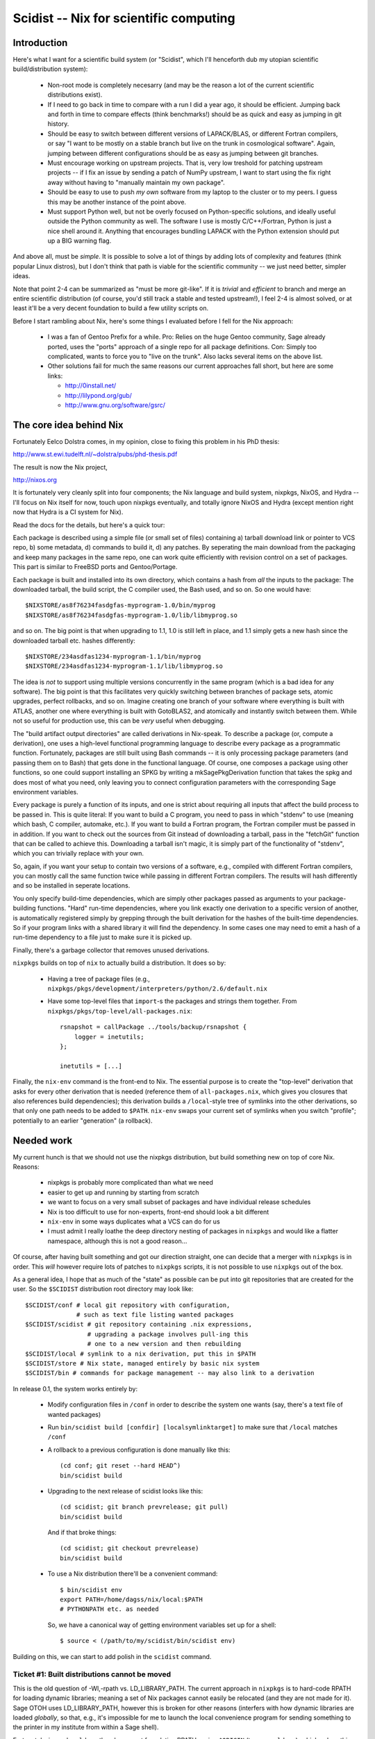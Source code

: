 Scidist -- Nix for scientific computing
=======================================

Introduction
------------

Here's what I want for a scientific build system (or "Scidist", which
I'll henceforth dub my utopian scientific build/distribution
system):

 - Non-root mode is completely necesarry (and may be the reason a lot
   of the current scientific distributions exist).

 - If I need to go back in time to compare with a run I did a year
   ago, it should be efficient. Jumping back and forth in time to
   compare effects (think benchmarks!) should be as quick and easy as
   jumping in git history.

 - Should be easy to switch between different versions of LAPACK/BLAS,
   or different Fortran compilers, or say "I want to be mostly on a
   stable branch but live on the trunk in cosmological
   software". Again, jumping between different configurations should
   be as easy as jumping between git branches.

 - Must encourage working on upstream projects. That is, very low
   treshold for patching upstream projects -- if I fix an issue by
   sending a patch of NumPy upstream, I want to start using the fix
   right away without having to "manually maintain my own package".

 - Should be easy to use to push *my own* software from my laptop to
   the cluster or to my peers. I guess this may be another instance of
   the point above.

 - Must support Python well, but not be overly focused on
   Python-specific solutions, and ideally useful outside the Python
   community as well. The software I use is mostly C/C++/Fortran,
   Python is just a nice shell around it.  Anything that encourages
   bundling LAPACK with the Python extension should put up a BIG
   warning flag.

And above all, must be *simple*. It is possible to solve a lot of
things by adding lots of complexity and features (think popular Linux
distros), but I don't think that path is viable for the scientific
community -- we just need better, simpler ideas.

Note that point 2-4 can be summarized as "must be more git-like". If
it is *trivial* and *efficient* to branch and merge an entire
scientific distribution (of course, you'd still track a stable and
tested upstream!), I feel 2-4 is almost solved, or at least it'll be a
very decent foundation to build a few utility scripts on.

Before I start rambling about Nix, here's some things I evaluated
before I fell for the Nix approach:

 - I was a fan of Gentoo Prefix for a while. Pro: Relies on the huge
   Gentoo community, Sage already ported, uses the "ports" approach of
   a single repo for all package definitions. Con: Simply too
   complicated, wants to force you to "live on the trunk". Also lacks
   several items on the above list.

 - Other solutions fail for much the same reasons our current approaches
   fall short, but here are some links:
   
   - http://0install.net/
   - http://lilypond.org/gub/
   - http://www.gnu.org/software/gsrc/


The core idea behind Nix
------------------------

Fortunately Eelco Dolstra comes, in my opinion, close to fixing this problem
in his PhD thesis:

http://www.st.ewi.tudelft.nl/~dolstra/pubs/phd-thesis.pdf

The result is now the Nix project,

http://nixos.org

It is fortunately very cleanly split into four components; the Nix
language and build system, nixpkgs, NixOS, and Hydra -- I'll focus on
Nix itself for now, touch upon nixpkgs eventually, and totally ignore
NixOS and Hydra (except mention right now that Hydra is a CI system
for Nix).

Read the docs for the details, but here's a quick tour:

Each package is described using a simple file (or small set of files)
containing a) tarball download link or pointer to VCS repo, b) some
metadata, d) commands to build it, d) any patches. By seperating the
main download from the packaging and keep many packages in the same
repo, one can work quite efficiently with revision control on a set of
packages. This part is similar to FreeBSD ports and Gentoo/Portage.

Each package is built and installed into its own directory, which
contains a hash from *all* the inputs to the package: The downloaded
tarball, the build script, the C compiler used, the Bash used, and so
on. So one would have::

    $NIXSTORE/as8f76234fasdgfas-myprogram-1.0/bin/myprog
    $NIXSTORE/as8f76234fasdgfas-myprogram-1.0/lib/libmyprog.so

and so on. The big point is that when upgrading to 1.1,
1.0 is still left in place, and 1.1 simply gets a new hash since
the downloaded tarball etc. hashes differently::

    $NIXSTORE/234asdfas1234-myprogram-1.1/bin/myprog
    $NIXSTORE/234asdfas1234-myprogram-1.1/lib/libmyprog.so

The idea is *not* to support using multiple versions concurrently in
the same program (which is a bad idea for any software). The big point
is that this facilitates very quickly switching between branches of
package sets, atomic upgrades, perfect rollbacks, and so on. Imagine
creating one branch of your software where everything is built with
ATLAS, another one where everything is built with GotoBLAS2, and
atomically and instantly switch between them. While not so
useful for production use, this can be *very* useful when debugging.

The "build artifact output directories" are called derivations in
Nix-speak. To describe a package (or, compute a derivation), one uses
a high-level functional programming language to describe every package
as a programmatic function. Fortunately, packages are still built
using Bash commands -- it is only processing package parameters (and
passing them on to Bash) that gets done in the functional language.
Of course, one composes a package using other functions, so one could
support installing an SPKG by writing a mkSagePkgDerivation function
that takes the spkg and does most of what you need, only leaving you
to connect configuration parameters with the corresponding Sage
environment variables.

Every package is purely a function of its inputs, and one is strict
about requiring all inputs that affect the build process to be passed
in. This is quite literal: If you want to build a C program, you need
to pass in which "stdenv" to use (meaning which bash, C compiler,
automake, etc.).  If you want to build a Fortran program, the Fortran
compiler must be passed in in addition. If you want to check out the
sources from Git instead of downloading a tarball, pass in the
"fetchGit" function that can be called to achieve this. Downloading a
tarball isn't magic, it is simply part of the functionality of "stdenv",
which you can trivially replace with your own.

So, again, if you want your setup to contain two versions of a
software, e.g., compiled with different Fortran compilers, you can
mostly call the same function twice while passing in different Fortran
compilers.  The results will hash differently and so be installed in
seperate locations.

You only specify build-time dependencies, which are simply other
packages passed as arguments to your package-building
functions. "Hard" run-time dependencies, where you link exactly one
derivation to a specific version of another, is automatically
registered simply by grepping through the built derivation for the
hashes of the built-time dependencies. So if your program links
with a shared library it will find the dependency. In some cases
one may need to emit a hash of a run-time dependency to a file
just to make sure it is picked up.

Finally, there's a garbage collector that removes unused derivations.

``nixpkgs`` builds on top of ``nix`` to actually build a distribution.
It does so by:

 - Having a tree of package files (e.g.,
   ``nixpkgs/pkgs/development/interpreters/python/2.6/default.nix``

 - Have some top-level files that ``import``-s the packages and strings
   them together. From ``nixpkgs/pkgs/top-level/all-packages.nix``::

       rsnapshot = callPackage ../tools/backup/rsnapshot {
           logger = inetutils;
       };

       inetutils = [...]

Finally, the ``nix-env`` command is the front-end to Nix. The
essential purpose is to create the "top-level" derivation that asks
for every other derivation that is needed (reference them of
``all-packages.nix``, which gives you closures that also references
build dependencies); this derivation builds a ``/local``-style tree of
symlinks into the other derivations, so that only one path needs to be
added to ``$PATH``.  ``nix-env`` swaps your current set of symlinks
when you switch "profile"; potentially to an earlier "generation" (a
rollback).


Needed work
-----------

My current hunch is that we should not use the nixpkgs distribution,
but build something new on top of core Nix. Reasons:

 - nixpkgs is probably more complicated than what we need

 - easier to get up and running by starting from scratch

 - we want to focus on a very small subset of packages and have
   individual release schedules

 - Nix is too difficult to use for non-experts, front-end should look
   a bit different

 - ``nix-env`` in some ways duplicates what a VCS can do for us

 - I must admit I really loathe the deep directory nesting of packages
   in ``nixpkgs`` and would like a flatter namespace, although this is
   not a good reason...

Of course, after having built something and got our direction
straight, one can decide that a merger with ``nixpkgs`` is in order.
This *will* however require lots of patches to ``nixpkgs`` scripts, it
is not possible to use ``nixpkgs`` out of the box.

As a general idea, I hope that as much of the "state" as possible
can be put into git repositories that are created for the user.
So the ``$SCIDIST`` distribution root directory may look like::

    $SCIDIST/conf # local git repository with configuration, 
                  # such as text file listing wanted packages
    $SCIDIST/scidist # git repository containing .nix expressions,
                     # upgrading a package involves pull-ing this
                     # one to a new version and then rebuilding
    $SCIDIST/local # symlink to a nix derivation, put this in $PATH
    $SCIDIST/store # Nix state, managed entirely by basic nix system
    $SCIDIST/bin # commands for package management -- may also link to a derivation

In release 0.1, the system works entirely by:

 - Modify configuration files in ``/conf`` in order to describe the system
   one wants (say, there's a text file of wanted packages)

 - Run ``bin/scidist build [confdir] [localsymlinktarget]`` to make
   sure that ``/local`` matches ``/conf``

 - A rollback to a previous configuration is done manually like this::

       (cd conf; git reset --hard HEAD^)
       bin/scidist build

 - Upgrading to the next release of scidist looks like this::

       (cd scidist; git branch prevrelease; git pull)
       bin/scidist build

   And if that broke things::

       (cd scidist; git checkout prevrelease)
       bin/scidist build

 - To use a Nix distribution there'll be a convenient command::

       $ bin/scidist env
       export PATH=/home/dagss/nix/local:$PATH
       # PYTHONPATH etc. as needed

   So, we have a canonical way of getting environment variables set up
   for a shell::

       $ source < (/path/to/my/scidist/bin/scidist env)

Building on this, we can start to add polish in the ``scidist`` command.


Ticket #1: Built distributions cannot be moved
''''''''''''''''''''''''''''''''''''''''''''''

This is the old question of -Wl,-rpath vs. LD_LIBRARY_PATH. The
current approach in ``nixpkgs`` is to hard-code RPATH for loading dynamic
libraries; meaning a set of Nix packages cannot easily be relocated
(and they are not made for it). Sage OTOH uses LD_LIBRARY_PATH,
however this is broken for other reasons (interfers with how dynamic
libraries are loaded *globally*, so that, e.g., it's impossible for me
to launch the local convenience program for sending something to the
printer in my institute from within a Sage shell).

Fortunately, in modern ``ld.so`` there's support for relative RPATHs
using ``$ORIGIN`` (type ``man ld.so``), which solves this problem if
one only builds packages diligently. As a quicker hack, the Nix team
has created the ``patchelf`` utility for rewriting RPATHs after the
fact; this could be used on older systems. Not sure about Mac or
Cygwin...

Ticket #2: Nix patches its gcc etc.
'''''''''''''''''''''''''''''''''''

This one initially made me put Nix aside for a year, but I was really
wrong: The patches are AFAIK (I didn't actually read them) only about
making sure ``/usr/include`` isn't looked up by default; patching the
toolchain is not necesarry for the Nix concept to work. There's many
"lightweight sandboxes" exploiting LD_PRELOAD available that can be
used instead -- not as secure, but a lot more reasonable for our
purposes. See #4.

Ticket #3: nix-env is too complicated
'''''''''''''''''''''''''''''''''''''

My current hunch is that we must make our own front-end tool instead
of ``nix-env``. Simply put, since our final goal is a bit different
from NixOS, we need a different UI.  See #4.

An idea is to utilize git instead of some of the features ``nix-env``
has. We don't want profiles; instead one can have a file of the
packages one wants to have installed under (a local) git repository,
and switching profiles then means having many branches and/or clones
of that repository.

Then, of course, a nice frontend to install and remove packages, but
always just as furnish above something very simple and as stateless as
possible.

Yes, this was vague, more investigation needed. And by all means,
let's just wrap ``nix-env`` if possible.

Ticket #4: Nix wants its own toolchain
''''''''''''''''''''''''''''''''''''''

At least on the Linux platform, Nix takes things to the extreme: In
order to build its own GCC, it even downloads a binary bootstrap
tarball (with Busybox!), to really ensure that things are the same
everywhere.

Of course, ``libc.so`` in the binary bootstrap tarball
segfaults on my Uni's computers...

For our purposes we *really* don't want to be this pedantic.  If
nothing else, having to build the toolchain is a major marketing
problem in getting Scidist accepted. Also there's a real problem: For
GUI components, it is likely a lot more reliable to link with the
system ``libX`` than to build our own.

However, it would be nice to not loose the integrity features;
if I build the same Scidist on two Ubuntu 10.04 computers, it'd
be nice if the hashes ended up the same, but they should end up
different on Ubuntu 10.10. At the same time, we must make sure
that users can upgrade their system without rebuilding everything.

Here's a way to do it:

 - We have a script that probes the system for the presence of a set
   of predeclared "base system" packages that we want Scidist to use
   from the host system. We'll use stdenv/gcc as the example.
   When run, the script finds the current path to gcc, and runs it with
   ``--version`` and records the output. The product of the script are
   NIX packages::
 
       $SCIDIST/host/gen1/stdenv.nix
       $SCIDIST/host/gen1/...

   Inside ``stdenv.nix``, there's code to "build" the package, which
   means simply wrapping the binaries present one on the system, while
   making sure (at run-time, somehow) that ``--version`` still produces
   the same output. Also, LD_PRELOAD tricks (see #2) can be played in
   the wrappers to make sandboxed builds, which helps with writing
   packages to make sure all dependencies are explicit.

   When run again, then if anything has changed (say, upgraded gcc through
   ``apt-get install``), a new "host system generation" is created::

       $SCIDIST/host/gen1/stdenv.nix
       $SCIDIST/host/gen2/stdenv.nix
       $SCIDIST/host/gen3/stdenv.nix

   Each containing a different string for their expected ``--version``
   output.

 - The top-level derivation (that is managed by the package manager
   front-end) must end up looking something like this (though probably
   generated from a domain-specific language)::

       [
           (cfitsio {stdenv=gen1.stdenv}),
           (python2.7 {stdenv=gen1.stdenv}),
           (healpix {stdenv=gen2.stdenv}),
       ]

   Here, ``cfitsio`` and ``python2.7`` were installed first, then the
   host ``gcc`` was upgraded (resulting in a new host-generation being
   created), and then 

Ticket #5: Downloadable package/bootstrap scripts
'''''''''''''''''''''''''''''''''''''''''''''''''

Title says it all.

Ticket #6: Soft run-time dependencies
'''''''''''''''''''''''''''''''''''''

With Python packages, it is often the case that you depend on another
package at run-time only. Adding the package as a hard run-time
dependency is pointless; it would trigger a rebuild, but we know the
result will be the same.

So perhaps we need something to say "if you install ``joblib``, you
want ``argparse`` as well, even if there is no explicit dependency in
the Nix expressions". This really classifies more as meta-information
about packages than a part of Nix expressions.

Perhaps Nix has this somewhere as well and I just didn't find it yet.

